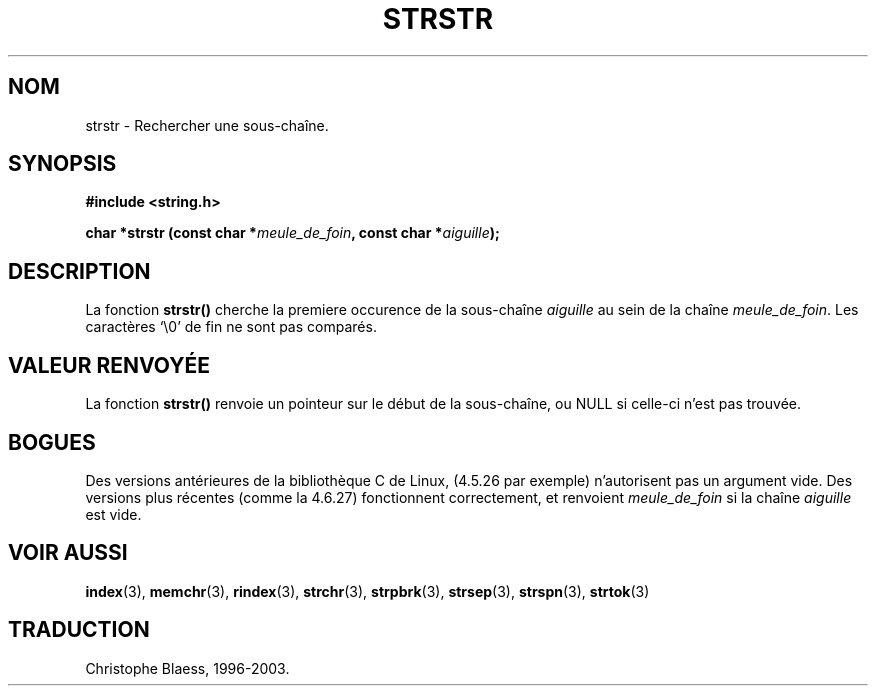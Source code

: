 .\" Copyright 1993 David Metcalfe (david@prism.demon.co.uk)
.\"
.\" Permission is granted to make and distribute verbatim copies of this
.\" manual provided the copyright notice and this permission notice are
.\" preserved on all copies.
.\"
.\" Permission is granted to copy and distribute modified versions of this
.\" manual under the conditions for verbatim copying, provided that the
.\" entire resulting derived work is distributed under the terms of a
.\" permission notice identical to this one
.\" 
.\" Since the Linux kernel and libraries are constantly changing, this
.\" manual page may be incorrect or out-of-date.  The author(s) assume no
.\" responsibility for errors or omissions, or for damages resulting from
.\" the use of the information contained herein.  The author(s) may not
.\" have taken the same level of care in the production of this manual,
.\" which is licensed free of charge, as they might when working
.\" professionally.
.\" 
.\" Formatted or processed versions of this manual, if unaccompanied by
.\" the source, must acknowledge the copyright and authors of this work.
.\"
.\" References consulted:
.\"     Linux libc source code
.\"     Lewine's _POSIX Programmer's Guide_ (O'Reilly & Associates, 1991)
.\"     386BSD man pages
.\" Modified Sat Jul 24 17:56:43 1993 by Rik Faith (faith@cs.unc.edu)
.\"
.\" Traduction 10/11/1996 par Christophe Blaess (ccb@club-internet.fr)
.\" Mise a jour 17/05/1998 (LDP-man-pages-1.19)
.\" MàJ 21/07/2003 LDP-1.56
.TH STRSTR 3 "21 juillet 2003" LDP "Manuel du programmeur Linux"
.SH NOM
strstr \- Rechercher une sous-chaîne.
.SH SYNOPSIS
.nf
.B #include <string.h>
.sp
.BI "char *strstr (const char *" meule_de_foin ", const char *" aiguille );
.fi
.SH DESCRIPTION
La fonction \fBstrstr()\fP cherche la premiere occurence de la sous-chaîne
\fIaiguille\fP au sein de la chaîne \fImeule_de_foin\fP.  Les caractères `\\0'
de fin ne sont pas comparés.
.SH "VALEUR RENVOYÉE"
La fonction \fBstrstr()\fP renvoie un pointeur sur le début de la sous-chaîne,
ou NULL si celle-ci n'est pas trouvée.
.SH BOGUES
Des versions antérieures de la bibliothèque C de Linux, (4.5.26 par exemple)
n'autorisent pas un argument vide. Des versions plus récentes (comme la 4.6.27)
fonctionnent correctement, et renvoient \fImeule_de_foin\fP si la chaîne
\fIaiguille\fP est vide.

.SH "VOIR AUSSI"
.BR index (3),
.BR memchr (3),
.BR rindex (3),
.BR strchr (3),
.BR strpbrk (3),
.BR strsep (3),
.BR strspn (3),
.BR strtok (3)

.SH TRADUCTION
Christophe Blaess, 1996-2003.
